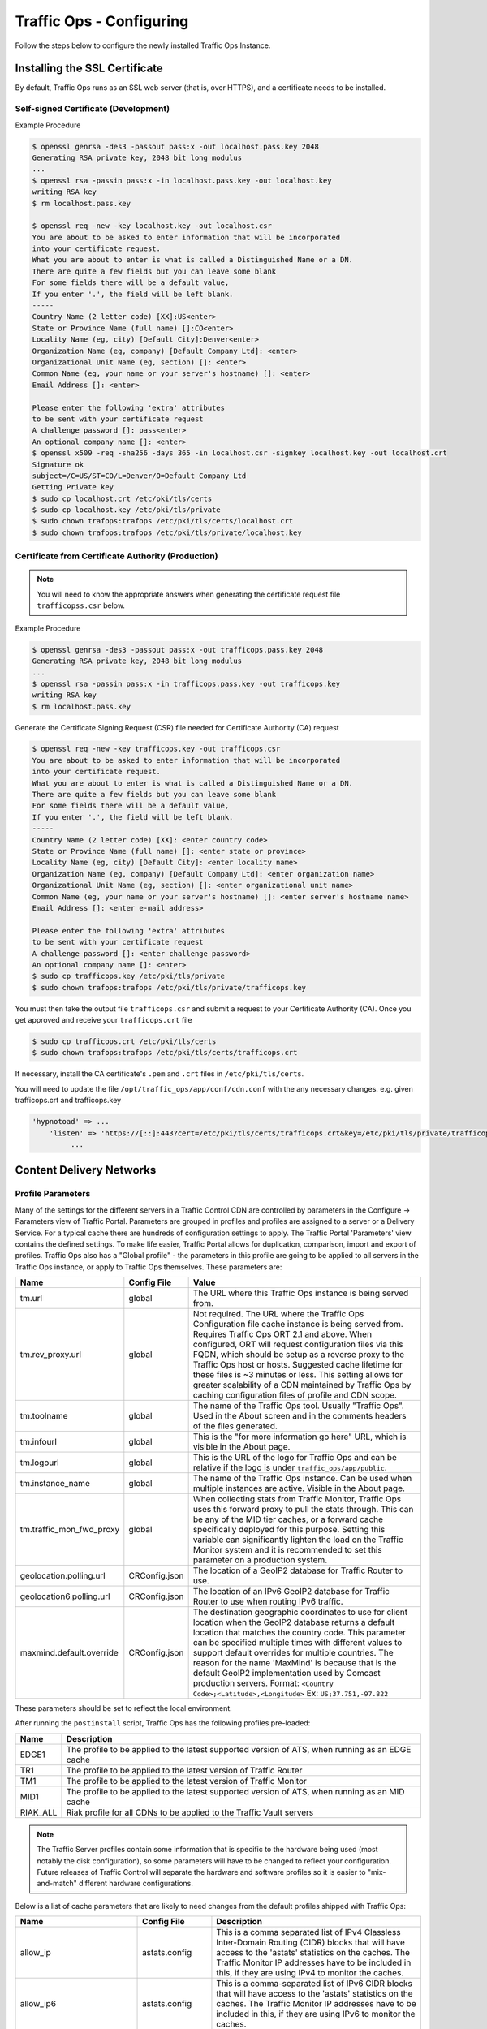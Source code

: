 ..
..
.. Licensed under the Apache License, Version 2.0 (the "License");
.. you may not use this file except in compliance with the License.
.. You may obtain a copy of the License at
..
..     http://www.apache.org/licenses/LICENSE-2.0
..
.. Unless required by applicable law or agreed to in writing, software
.. distributed under the License is distributed on an "AS IS" BASIS,
.. WITHOUT WARRANTIES OR CONDITIONS OF ANY KIND, either express or implied.
.. See the License for the specific language governing permissions and
.. limitations under the License.
..

*************************
Traffic Ops - Configuring
*************************

Follow the steps below to configure the newly installed Traffic Ops Instance.

Installing the SSL Certificate
==============================
By default, Traffic Ops runs as an SSL web server (that is, over HTTPS), and a certificate needs to be installed.

Self-signed Certificate (Development)
-------------------------------------

Example Procedure

.. code-block:: shell

	$ openssl genrsa -des3 -passout pass:x -out localhost.pass.key 2048
	Generating RSA private key, 2048 bit long modulus
	...
	$ openssl rsa -passin pass:x -in localhost.pass.key -out localhost.key
	writing RSA key
	$ rm localhost.pass.key

	$ openssl req -new -key localhost.key -out localhost.csr
	You are about to be asked to enter information that will be incorporated
	into your certificate request.
	What you are about to enter is what is called a Distinguished Name or a DN.
	There are quite a few fields but you can leave some blank
	For some fields there will be a default value,
	If you enter '.', the field will be left blank.
	-----
	Country Name (2 letter code) [XX]:US<enter>
	State or Province Name (full name) []:CO<enter>
	Locality Name (eg, city) [Default City]:Denver<enter>
	Organization Name (eg, company) [Default Company Ltd]: <enter>
	Organizational Unit Name (eg, section) []: <enter>
	Common Name (eg, your name or your server's hostname) []: <enter>
	Email Address []: <enter>

	Please enter the following 'extra' attributes
	to be sent with your certificate request
	A challenge password []: pass<enter>
	An optional company name []: <enter>
	$ openssl x509 -req -sha256 -days 365 -in localhost.csr -signkey localhost.key -out localhost.crt
	Signature ok
	subject=/C=US/ST=CO/L=Denver/O=Default Company Ltd
	Getting Private key
	$ sudo cp localhost.crt /etc/pki/tls/certs
	$ sudo cp localhost.key /etc/pki/tls/private
	$ sudo chown trafops:trafops /etc/pki/tls/certs/localhost.crt
	$ sudo chown trafops:trafops /etc/pki/tls/private/localhost.key

Certificate from Certificate Authority (Production)
---------------------------------------------------

.. Note:: You will need to know the appropriate answers when generating the certificate request file ``trafficopss.csr`` below.

Example Procedure

.. code-block:: shell

	$ openssl genrsa -des3 -passout pass:x -out trafficops.pass.key 2048
	Generating RSA private key, 2048 bit long modulus
	...
	$ openssl rsa -passin pass:x -in trafficops.pass.key -out trafficops.key
	writing RSA key
	$ rm localhost.pass.key

Generate the Certificate Signing Request (CSR) file needed for Certificate Authority (CA) request

.. code-block:: shell

	$ openssl req -new -key trafficops.key -out trafficops.csr
	You are about to be asked to enter information that will be incorporated
	into your certificate request.
	What you are about to enter is what is called a Distinguished Name or a DN.
	There are quite a few fields but you can leave some blank
	For some fields there will be a default value,
	If you enter '.', the field will be left blank.
	-----
	Country Name (2 letter code) [XX]: <enter country code>
	State or Province Name (full name) []: <enter state or province>
	Locality Name (eg, city) [Default City]: <enter locality name>
	Organization Name (eg, company) [Default Company Ltd]: <enter organization name>
	Organizational Unit Name (eg, section) []: <enter organizational unit name>
	Common Name (eg, your name or your server's hostname) []: <enter server's hostname name>
	Email Address []: <enter e-mail address>

	Please enter the following 'extra' attributes
	to be sent with your certificate request
	A challenge password []: <enter challenge password>
	An optional company name []: <enter>
	$ sudo cp trafficops.key /etc/pki/tls/private
	$ sudo chown trafops:trafops /etc/pki/tls/private/trafficops.key

You must then take the output file ``trafficops.csr`` and submit a request to your Certificate Authority (CA). Once you get approved and receive your ``trafficops.crt`` file

.. code-block:: shell

	$ sudo cp trafficops.crt /etc/pki/tls/certs
	$ sudo chown trafops:trafops /etc/pki/tls/certs/trafficops.crt

If necessary, install the CA certificate's ``.pem`` and ``.crt`` files in ``/etc/pki/tls/certs``.

You will need to update the file ``/opt/traffic_ops/app/conf/cdn.conf`` with the any necessary changes. e.g. given trafficops.crt and trafficops.key

.. code-block:: perl

	'hypnotoad' => ...
	    'listen' => 'https://[::]:443?cert=/etc/pki/tls/certs/trafficops.crt&key=/etc/pki/tls/private/trafficops.key&ca=/etc/pki/tls/certs/localhost.ca&verify=0x00&ciphers=AES128-GCM-SHA256:HIGH:!RC4:!MD5:!aNULL:!EDH:!ED'
		 ...


Content Delivery Networks
=========================

.. _param-prof:

Profile Parameters
------------------
Many of the settings for the different servers in a Traffic Control CDN are controlled by parameters in the Configure -> Parameters view of Traffic Portal. Parameters are grouped in profiles and profiles are assigned to a server or a Delivery Service. For a typical cache there are hundreds of configuration settings to apply. The Traffic Portal 'Parameters' view contains the defined settings. To make life easier, Traffic Portal allows for duplication, comparison, import and export of profiles. Traffic Ops also has a "Global profile" - the parameters in this profile are going to be applied to all servers in the Traffic Ops instance, or apply to Traffic Ops themselves. These parameters are:


.. index::
  Global Profile

+--------------------------+---------------+---------------------------------------------------------------------------------------------------------------------------------------+
|           Name           |  Config File  |                                                                 Value                                                                 |
+==========================+===============+=======================================================================================================================================+
| tm.url                   | global        | The URL where this Traffic Ops instance is being served from.                                                                         |
+--------------------------+---------------+---------------------------------------------------------------------------------------------------------------------------------------+
| tm.rev_proxy.url         | global        | Not required. The URL where the Traffic Ops Configuration file cache instance is being served from. Requires Traffic Ops ORT 2.1 and  |
|                          |               | above. When configured, ORT will request configuration files via this FQDN, which should be setup as a reverse proxy to the Traffic   |
|                          |               | Ops host or hosts. Suggested cache lifetime for these files is ~3 minutes or less. This setting allows for greater scalability of a   |
|                          |               | CDN maintained by Traffic Ops by caching configuration files of profile and CDN scope.                                                |
+--------------------------+---------------+---------------------------------------------------------------------------------------------------------------------------------------+
| tm.toolname              | global        | The name of the Traffic Ops tool. Usually "Traffic Ops". Used in the About screen and in the comments headers of the files generated. |
+--------------------------+---------------+---------------------------------------------------------------------------------------------------------------------------------------+
| tm.infourl               | global        | This is the "for more information go here" URL, which is visible in the About page.                                                   |
+--------------------------+---------------+---------------------------------------------------------------------------------------------------------------------------------------+
| tm.logourl               | global        | This is the URL of the logo for Traffic Ops and can be relative if the logo is under ``traffic_ops/app/public``.                      |
+--------------------------+---------------+---------------------------------------------------------------------------------------------------------------------------------------+
| tm.instance_name         | global        | The name of the Traffic Ops instance. Can be used when multiple instances are active. Visible in the About page.                      |
+--------------------------+---------------+---------------------------------------------------------------------------------------------------------------------------------------+
| tm.traffic_mon_fwd_proxy | global        | When collecting stats from Traffic Monitor, Traffic Ops uses this forward proxy to pull the stats through.                            |
|                          |               | This can be any of the MID tier caches, or a forward cache specifically deployed for this purpose. Setting                            |
|                          |               | this variable can significantly lighten the load on the Traffic Monitor system and it is recommended to                               |
|                          |               | set this parameter on a production system.                                                                                            |
+--------------------------+---------------+---------------------------------------------------------------------------------------------------------------------------------------+
| geolocation.polling.url  | CRConfig.json | The location of a GeoIP2 database for Traffic Router to use.                                                                          |
+--------------------------+---------------+---------------------------------------------------------------------------------------------------------------------------------------+
| geolocation6.polling.url | CRConfig.json | The location of an IPv6 GeoIP2 database for Traffic Router to use when routing IPv6 traffic.                                          |
+--------------------------+---------------+---------------------------------------------------------------------------------------------------------------------------------------+
| maxmind.default.override | CRConfig.json | The destination geographic coordinates to use for client location when the GeoIP2 database returns a default location that matches    |
|                          |               | the country code. This parameter can be specified multiple times with different values to support default overrides for multiple      |
|                          |               | countries. The reason for the name 'MaxMind' is because that is the default GeoIP2 implementation used by Comcast production servers. |
|                          |               | Format: ``<Country Code>;<Latitude>,<Longitude>``   Ex: ``US;37.751,-97.822``                                                         |
+--------------------------+---------------+---------------------------------------------------------------------------------------------------------------------------------------+

These parameters should be set to reflect the local environment.


After running the ``postinstall`` script, Traffic Ops has the following profiles pre-loaded:

+----------+-------------------------------------------------------------------------------------------------+
|   Name   |                                           Description                                           |
+==========+=================================================================================================+
| EDGE1    | The profile to be applied to the latest supported version of ATS, when running as an EDGE cache |
+----------+-------------------------------------------------------------------------------------------------+
| TR1      | The profile to be applied to the latest version of Traffic Router                               |
+----------+-------------------------------------------------------------------------------------------------+
| TM1      | The profile to be applied to the latest version of Traffic Monitor                              |
+----------+-------------------------------------------------------------------------------------------------+
| MID1     | The profile to be applied to the latest supported version of ATS, when running as an MID cache  |
+----------+-------------------------------------------------------------------------------------------------+
| RIAK_ALL | Riak profile for all CDNs to be applied to the Traffic Vault servers                            |
+----------+-------------------------------------------------------------------------------------------------+

.. Note:: The Traffic Server profiles contain some information that is specific to the hardware being used (most notably the disk configuration), so some parameters will have to be changed to reflect your configuration. Future releases of Traffic Control will separate the hardware and software profiles so it is easier to "mix-and-match" different hardware configurations.

Below is a list of cache parameters that are likely to need changes from the default profiles shipped with Traffic Ops:

+--------------------------+-------------------+--------------------------------------------------------------------------------------------------------------------------------------------------------------------+
|           Name           |    Config File    |                                                                            Description                                                                             |
+==========================+===================+====================================================================================================================================================================+
| allow_ip                 | astats.config     | This is a comma separated  list of IPv4 Classless Inter-Domain Routing (CIDR) blocks that will have access to the 'astats' statistics on the caches. The Traffic   |
|                          |                   | Monitor IP addresses have to be included in this, if they are using IPv4 to monitor the caches.                                                                    |
+--------------------------+-------------------+--------------------------------------------------------------------------------------------------------------------------------------------------------------------+
| allow_ip6                | astats.config     | This is a comma-separated list of IPv6 CIDR blocks that will have access to the 'astats' statistics on the caches. The Traffic Monitor IP addresses have to be     |
|                          |                   | included in this, if they are using IPv6 to monitor the caches.                                                                                                    |
+--------------------------+-------------------+--------------------------------------------------------------------------------------------------------------------------------------------------------------------+
| Drive_Prefix             | storage.config    | The device path start of the disks. For example, if you have ``/dev/sda`` through ``/dev/sdf`` set this to ``/dev/sd``                                             |
+--------------------------+-------------------+--------------------------------------------------------------------------------------------------------------------------------------------------------------------+
| Drive_Letters            | storage.config    | The letter part of the disks, in the same example as above set this to ``a,b,c,d,e,f``                                                                             |
+--------------------------+-------------------+--------------------------------------------------------------------------------------------------------------------------------------------------------------------+
| purge_allow_ip           | ip_allow.config   | The IP address range that is allowed to execute the PURGE method on the caches (not related to :ref:`purge`)                                                       |
+--------------------------+-------------------+--------------------------------------------------------------------------------------------------------------------------------------------------------------------+
| coalesce_masklen_v4	   | ip_allow.config   | The mask length to use when coalescing IPv4 networks into one line using `the NetAddr\:\:IP Perl library. <http://search.cpan.org/~miker/NetAddr-IP-4.078/IP.pm>`_ |
+--------------------------+-------------------+--------------------------------------------------------------------------------------------------------------------------------------------------------------------+
| coalesce_number_v4 	   | ip_allow.config   | The number to use when coalescing IPv4 networks into one line using `the NetAddr\:\:IP Perl library. <http://search.cpan.org/~miker/NetAddr-IP-4.078/IP.pm>`_      |
+--------------------------+-------------------+--------------------------------------------------------------------------------------------------------------------------------------------------------------------+
| coalesce_masklen_v6	   | ip_allow.config   | The mask length to use when coalescing IPv6 networks into one line using `the NetAddr\:\:IP Perl library. <http://search.cpan.org/~miker/NetAddr-IP-4.078/IP.pm>`_ |
+--------------------------+-------------------+--------------------------------------------------------------------------------------------------------------------------------------------------------------------+
| health.threshold.loadavg | rascal.properties | The Unix 'load average' (see ``man uptime``) at which Traffic Router will stop sending traffic to this cache                                                       |
+--------------------------+-------------------+--------------------------------------------------------------------------------------------------------------------------------------------------------------------+
| health.threshold.\\      | rascal.properties | The amount of bandwidth (in kilobits per second) that Traffic Router will try to keep available on the cache. For example: "">1500000" means stop sending new      |
| availableBandwidthInKbps |                   | traffic to this cache when traffic is at 8.5Gbps on a 10Gbps interface.                                                                                            |
+--------------------------+-------------------+--------------------------------------------------------------------------------------------------------------------------------------------------------------------+

Below is a list of Traffic Server plug-ins that need to be configured in the parameter table:

+------------------+---------------+----------------------------------------------------------+------------------------------------------------------------------------------------------------------------+
|       Name       |  Config File  |                       Description                        |                                                  Details                                                   |
+==================+===============+==========================================================+============================================================================================================+
| astats_over_http | package       | The package version for the ``astats_over_http plugin``. | `astats_over_http <http://trafficcontrol.apache.org/downloads/index.html>`_                                |
+------------------+---------------+----------------------------------------------------------+------------------------------------------------------------------------------------------------------------+
| trafficserver    | package       | The package version for the ``trafficserver`` plugin.    | `trafficserver <http://trafficcontrol.apache.org/downloads/index.html>`_                                   |
+------------------+---------------+----------------------------------------------------------+------------------------------------------------------------------------------------------------------------+
| regex_revalidate | plugin.config | The configuration to be used for ``regex_revalidate``.   | `regex_revalidate <https://docs.trafficserver.apache.org/en/5.3.x/reference/plugins/regex_remap.en.html>`_ |
+------------------+---------------+----------------------------------------------------------+------------------------------------------------------------------------------------------------------------+
| remap_stats      | plugin.config | The configuration to be used for ``remap_stats``.        | `remap_stats <https://github.com/apache/trafficserver/tree/master/plugins/experimental/remap_stats>`_      |
|                  |               | Value is left blank.                                     |                                                                                                            |
+------------------+---------------+----------------------------------------------------------+------------------------------------------------------------------------------------------------------------+

Below is a list of cache parameters for special configuration, which are unlikely to need changes, but may be useful in particular circumstances:

+--------------------------+-------------------+-------------------------------------------------------------------------------------------------------------------------+
|           Name           |    Config File    |                                                       Description                                                       |
+==========================+===================+=========================================================================================================================+
| not_a_parent             | parent.config     | This is a boolean flag and is considered 'true' if it exists and has any value except 'false'.                          |
|                          |                   | This prevents servers with this parameter in their profile from being inserted into the ``parent.config`` generated for |
|                          |                   | servers with this server's Cache Group as a parent of their CacheGroup. This is primarily useful for when edge caches   |
|                          |                   | are configured to have a Cache Group of other edge caches as parents (a highly unusual configuration), and it is        |
|                          |                   | necessary to exclude some, but not all, edges in the parent Cache Group from the ``parent.config`` (for example,        |
|                          |                   | because they lack necessary capabilities), but still have all edges in the same Cache Group in order to take traffic    |
|                          |                   | from ordinary Delivery Services at that Cache Group's geographic location. Once again, this is a highly unusual         |
|                          |                   | scenario, and under ordinary circumstances this parameter should not exist.                                             |
+--------------------------+-------------------+-------------------------------------------------------------------------------------------------------------------------+


Regions, Locations and Cache Groups
===================================
All servers have to have a 'location', which is their physical location. Each location is part of a 'region', and each region is part of a 'division'. For Example, ``Denver`` could be a location in the ``Mile High`` region and that region could be part of the ``West`` division. The hierarchy between these terms is illustrated graphically below.

.. figure:: topography.svg
	:align: center
	:figwidth: 25%

	Topography Hierarchy

To create these structures in Traffic Portal, first in enter your divisions under `Topology->Divisions`, then enter the regions in `Topology->Regions`, referencing the divisions entered and, finally, enter the physical locations in `Topology->Phys Locations`, referencing the regions entered.

All servers also have to be part of a Cache Group. A Cache Group is a logical grouping of caches, that don't have to be in the same physical location (in fact, usually a cache group is spread across minimally 2 physical Locations for redundancy purposes), but share geographical coordinates for content routing purposes.



Configuring Content Purge
=========================
Content purge using ATS is not simple; there is no file system to delete files/directories from, and in large caches it can be hard to delete a simple regular expression from the cache. This is why Traffic Control uses the `Regex Revalidate Plugin <https://docs.trafficserver.apache.org/en/latest/admin-guide/plugins/regex_revalidate.en.html>`_ to purge content from the system. We don't actually remove the content, we have a check that gets run before each request on each cache to see if this request matches a list of regular expressions, and if it does, we force a revalidation to the origin, making the original content inaccessible. The regex_revalidate plugin will monitor it's config file, and will pick up changes to it without a `traffic_line -x` signal to ATS. Changes to this file need to be distributed to the highest tier (MID) caches in the CDN before they are distributed to the lower tiers, to prevent filling the lower tiers with the content that should be purged from the higher tiers without hitting the origin. This is why the ort script (see :ref:`traffic-ops-ort`) will by default push out config changes to MID first, confirm that they have all been updated, and then push out the changes to the lower tiers. In large CDNs, this can make the distribution and time to activation of the purge too long, and because of that there is the option to not distribute the `regex_revalidate.config` file using the ort script, but to do this using other means. By default, Traffic Ops will use ort to distribute the `regex_revalidate.config` file.

Content Purge is controlled by the following parameters in the profile of the cache:

+----------------------+-------------------------+--------------------------------------------------+-----------------------------------------------------------------------------------------------------------------+
|         Name         |       Config File       |                   Description                    |                                                     Details                                                     |
+======================+=========================+==================================================+=================================================================================================================+
| location             | regex_revalidate.config | Where in the file system file should located on  | The presence of this parameter tells ORT to distribute this file; delete this parameter from the profile if     |
|                      |                         | the cache server.                                | this file is distributed using other means.                                                                     |
+----------------------+-------------------------+--------------------------------------------------+-----------------------------------------------------------------------------------------------------------------+
| maxRevalDurationDays | regex_revalidate.config | The maximum duration for which a purge shall be  | To prevent a build up of many checks before each request, this is longest duration (in days) for which the      |
|                      |                         | active.                                          | system will allow content purges to remain active.                                                              |
+----------------------+-------------------------+--------------------------------------------------+-----------------------------------------------------------------------------------------------------------------+
| regex_revalidate     | plugin.config           | The configuration to be used for                 | `regex_revalidate <https://docs.trafficserver.apache.org/en/5.3.x/reference/plugins/regex_remap.en.html>`_      |
|                      |                         | ``regex_revalidate``.                            |                                                                                                                 |
+----------------------+-------------------------+--------------------------------------------------+-----------------------------------------------------------------------------------------------------------------+
| use_reval_pending    | global                  | Configures Traffic Ops to use a separate         | When this flag is in use ORT will check for a new ``regex_revalidate.config`` every 60 seconds in SYNCDS mode   |
|                      |                         | ``reval_pending`` flag for each cache server.    | during the dispersal timer. This will also allow ORT to be run in REVALIDATE mode, which will check for and     |
|                      |                         |                                                  | clear the ``reval_pending`` flag. This can be set to run via ``cron`` task. Enable with a value of '1'. This    |
|                      |                         |                                                  | feature will not work on Traffic Ops versions older than 2.1.                                                   |
+----------------------+-------------------------+--------------------------------------------------+-----------------------------------------------------------------------------------------------------------------+


Note that the TTL the adminstrator enters in the purge request should be longer than the TTL of the content to ensure the bad content will not be used. If the CDN is serving content of unknown, or unlimited TTL, the administrator should consider using `proxy-config-http-cache-guaranteed-min-lifetime <https://docs.trafficserver.apache.org/en/latest/admin-guide/files/records.config.en.html#proxy-config-http-cache-guaranteed-min-lifetime>`_ to limit the maximum time an object can be in the cache before it is considered stale, and set that to the same value as `maxRevalDurationDays` (Note that the former is in seconds and the latter is in days, so convert appropriately).



.. _Creating-CentOS-Kickstart:

Creating the CentOS Kickstart File
----------------------------------
The kickstart file is a text file, containing a list of items, each identified by a keyword. You can create it by using the Kickstart Configurator application, or writing it from scratch. The Red Hat Enterprise Linux installation program also creates a sample kickstart file based on the options that you selected during installation. It is written to the file ``/root/anaconda-ks.cfg``. This file is editable using most text editors that can save files as ASCII text.

To generate ISO, the CentOS Kickstart is necessary:

#. Create a kickstart file.
#. Create a boot media with the kickstart file or make the kickstart file available on the network.
#. Make the installation tree available.
#. Start the kickstart installation.

Create a ks.src file in the root of the selection location. See the example below:

.. code-block:: shell

	mkdir newdir
	cd newdir/
	cp -r ../centos65/* .
	vim ks.src
	vim isolinux/isolinux.cfg
	cd vim osversions.cfg
	vim osversions.cfg


This is a standard kickstart formatted file that the generate ISO process uses to create the kickstart (ks.cfg) file for the install. The generate ISO process uses the ks.src, overwriting any information set in the Generate ISO tab in Traffic Ops, creating ks.cfg.

.. Note:: Streamline your install folder for under 1GB, which assists in creating a CD.

.. seealso:: For in-depth instructions, please see `Kickstart Installation <https://access.redhat.com/documentation/en-US/Red_Hat_Enterprise_Linux/6/html/Installation_Guide/s1-kickstart2-howuse.html>`_


Configuring the Go Application
==============================
Traffic Ops is in the process of migrating from Perl to Go, and currently runs as two applications. The Go application serves all endpoints which have been rewritten in the Go language, and transparently proxies all other requests to the old Perl application. Both applications are installed by the RPM, and both run as a single service. When the project has fully migrated to Go, the Perl application will be removed, and the RPM and service will consist solely of the Go application.

By default, the postinstall script configures the Go application to behave and transparently serve as the old Perl Traffic Ops did in previous versions. This includes reading the old ``cdn.conf`` and ``database.conf`` config files, and logging to the old ``access.log`` location. However, if you wish to customize the Go Traffic Ops application, you can do so by running it with the ``-oldcfg=false`` argument. By default, it will then look for a config file in ``/opt/traffic_ops/conf/traffic_ops_golang.config``. The new config file location may also be customized via the ``-cfg`` flag. A sample config file is installed by the RPM at ``/opt/traffic_ops/conf/traffic_ops_golang.config``. If you wish to run the new Go Traffic Ops application as a service with a new config file, the ``-oldcfg=false`` and  ``-cfg`` flags may be added to the ``start`` function in the service file, located by default at ``etc/init.d/traffic_ops``.
